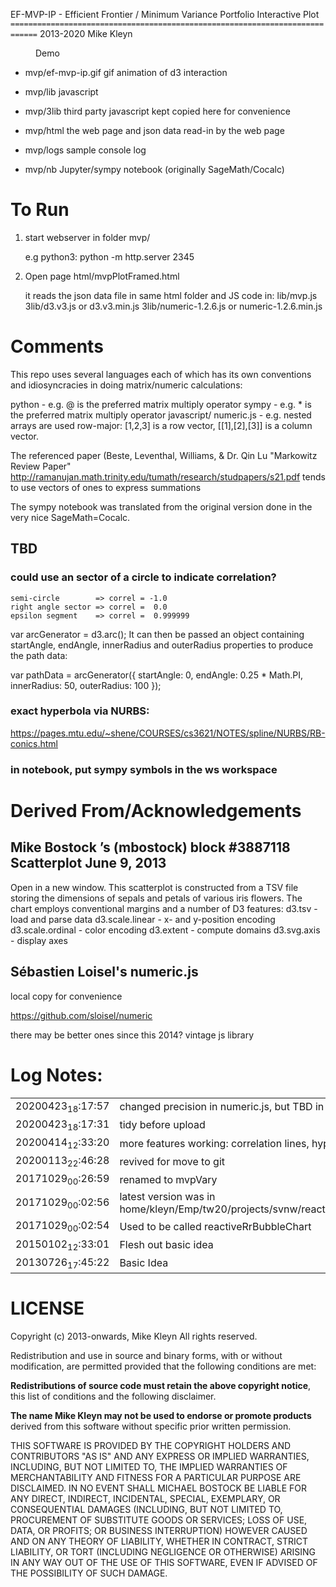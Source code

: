 
 EF-MVP-IP - Efficient Frontier / Minimum Variance Portfolio Interactive Plot
==============================================================================
2013-2020 Mike Kleyn

#+caption: Demo
[[file:./ef-mvp-ip.gif]]

- mvp/ef-mvp-ip.gif  gif animation of d3 interaction

- mvp/lib            javascript

- mvp/3lib           third party javascript kept copied here for convenience

- mvp/html           the web page and json data read-in by the web page

- mvp/logs           sample console log

- mvp/nb             Jupyter/sympy notebook (originally SageMath/Cocalc)

* To Run

1) start webserver in folder mvp/

  e.g python3:  python -m http.server 2345


2) Open page html/mvpPlotFramed.html

 it reads the json data file in same html folder
 and JS code  in:
    lib/mvp.js
    3lib/d3.v3.js         or d3.v3.min.js
    3lib/numeric-1.2.6.js or numeric-1.2.6.min.js

* Comments

This repo uses several languages each of which
has its own conventions and idiosyncracies
in doing matrix/numeric calculations:

   python       - e.g. @ is the preferred matrix multiply operator
   sympy        - e.g. * is the preferred matrix multiply operator
   javascript/
     numeric.js - e.g. nested arrays are used row-major: [1,2,3] is a row vector,
                                                         [[1],[2],[3]] is a column vector.

The referenced paper (Beste, Leventhal, Williams, & Dr. Qin Lu "Markowitz Review Paper"
 http://ramanujan.math.trinity.edu/tumath/research/studpapers/s21.pdf
tends to use vectors of ones to express summations

The sympy notebook was translated from the original version done in the very nice SageMath=Cocalc.


** TBD

*** could use an sector of a circle to indicate correlation?
#+BEGIN_SRC
semi-circle        => correl = -1.0
right angle sector => correl =  0.0
epsilon segment    => correl =  0.999999
#+END_SRC

var arcGenerator = d3.arc();
 It can then be passed an object containing startAngle, endAngle, innerRadius and outerRadius properties to produce the path data:

var pathData = arcGenerator({
  startAngle: 0,
  endAngle: 0.25 * Math.PI,
  innerRadius: 50,
  outerRadius: 100
});

*** exact hyperbola via NURBS:

https://pages.mtu.edu/~shene/COURSES/cs3621/NOTES/spline/NURBS/RB-conics.html

*** in notebook, put sympy symbols in the ws workspace

* Derived From/Acknowledgements

** Mike Bostock ’s (mbostock) block #3887118 Scatterplot June 9, 2013
 Open in a new window.
  This scatterplot is constructed from a TSV file storing the dimensions
  of sepals and petals of various iris flowers. The chart employs
  conventional margins and a number of D3 features:
    d3.tsv - load and parse data
    d3.scale.linear - x- and y-position encoding
    d3.scale.ordinal - color encoding
    d3.extent - compute domains
    d3.svg.axis - display axes

** Sébastien Loisel's numeric.js

local copy for convenience

https://github.com/sloisel/numeric

there may be better ones since this 2014? vintage js library


* Log Notes:
| 20200423_18:17:57 | changed precision in numeric.js, but TBD in numeric.min.js                    |
| 20200423_18:17:31 | tidy before upload                                                            |
| 20200414_12:33:20 | more features working: correlation lines, hyperbola                           |
| 20200113_22:46:28 | revived for move to git                                                       |
| 20171029_00:26:59 | renamed to mvpVary                                                            |
| 20171029_00:02:56 | latest version was in home/kleyn/Emp/tw20/projects/svnw/reactiveRrBubbleChart |
| 20171029_00:02:54 | Used to be called reactiveRrBubbleChart                                       |
| 20150102_12:33:01 | Flesh out basic idea                                                          |
| 20130726_17:45:22 | Basic Idea                                                                    |


* LICENSE

Copyright (c) 2013-onwards, Mike Kleyn
All rights reserved.

Redistribution and use in source and binary forms, with or without
modification, are permitted provided that the following conditions are met:

  *Redistributions of source code must retain the above copyright notice*, this
  list of conditions and the following disclaimer.

 *The name Mike Kleyn may not be used to endorse or promote products*
  derived from this software without specific prior written permission.

THIS SOFTWARE IS PROVIDED BY THE COPYRIGHT HOLDERS AND CONTRIBUTORS "AS IS"
AND ANY EXPRESS OR IMPLIED WARRANTIES, INCLUDING, BUT NOT LIMITED TO, THE
IMPLIED WARRANTIES OF MERCHANTABILITY AND FITNESS FOR A PARTICULAR PURPOSE ARE
DISCLAIMED. IN NO EVENT SHALL MICHAEL BOSTOCK BE LIABLE FOR ANY DIRECT,
INDIRECT, INCIDENTAL, SPECIAL, EXEMPLARY, OR CONSEQUENTIAL DAMAGES (INCLUDING,
BUT NOT LIMITED TO, PROCUREMENT OF SUBSTITUTE GOODS OR SERVICES; LOSS OF USE,
DATA, OR PROFITS; OR BUSINESS INTERRUPTION) HOWEVER CAUSED AND ON ANY THEORY
OF LIABILITY, WHETHER IN CONTRACT, STRICT LIABILITY, OR TORT (INCLUDING
NEGLIGENCE OR OTHERWISE) ARISING IN ANY WAY OUT OF THE USE OF THIS SOFTWARE,
EVEN IF ADVISED OF THE POSSIBILITY OF SUCH DAMAGE.
